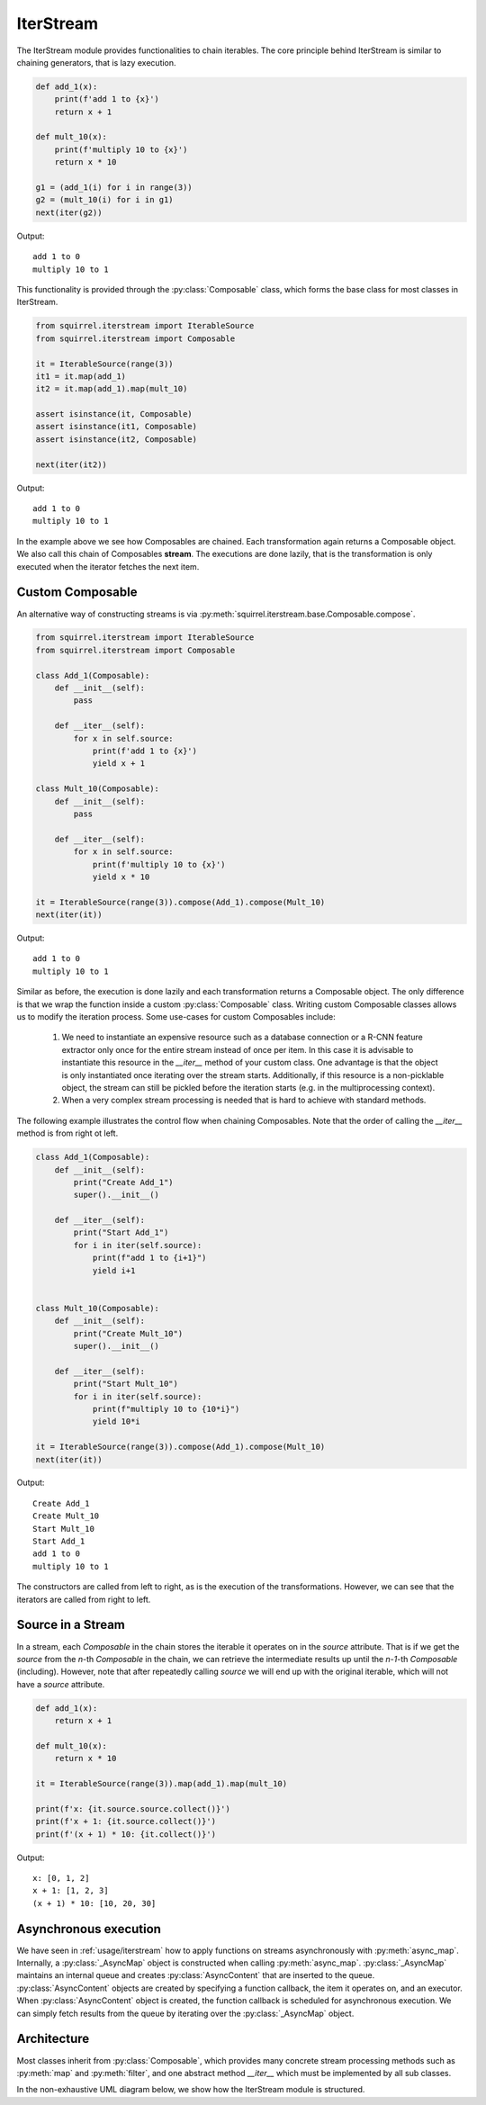 IterStream
==========
The IterStream module provides functionalities to chain iterables. The core principle behind IterStream is
similar to chaining generators, that is lazy execution.

.. code-block:: python

    def add_1(x):
        print(f'add 1 to {x}')
        return x + 1

    def mult_10(x):
        print(f'multiply 10 to {x}')
        return x * 10

    g1 = (add_1(i) for i in range(3))
    g2 = (mult_10(i) for i in g1)
    next(iter(g2))

Output::

    add 1 to 0
    multiply 10 to 1



This functionality is provided through the :py:class:`Composable` class, which forms the base class for most classes in IterStream.

.. code-block:: python

    from squirrel.iterstream import IterableSource
    from squirrel.iterstream import Composable

    it = IterableSource(range(3))
    it1 = it.map(add_1)
    it2 = it.map(add_1).map(mult_10)

    assert isinstance(it, Composable)
    assert isinstance(it1, Composable)
    assert isinstance(it2, Composable)

    next(iter(it2))

Output::

    add 1 to 0
    multiply 10 to 1


In the example above we see how Composables are chained. Each transformation again returns a Composable object. We also call this chain of Composables **stream**.
The executions are done lazily, that is the transformation is only executed when the iterator fetches the next item.

Custom Composable
--------------------
An alternative way of constructing streams is via :py:meth:`squirrel.iterstream.base.Composable.compose`.

.. code-block:: python

    from squirrel.iterstream import IterableSource
    from squirrel.iterstream import Composable

    class Add_1(Composable):
        def __init__(self):
            pass

        def __iter__(self):
            for x in self.source:
                print(f'add 1 to {x}')
                yield x + 1

    class Mult_10(Composable):
        def __init__(self):
            pass

        def __iter__(self):
            for x in self.source:
                print(f'multiply 10 to {x}')
                yield x * 10

    it = IterableSource(range(3)).compose(Add_1).compose(Mult_10)
    next(iter(it))

Output::

    add 1 to 0
    multiply 10 to 1

Similar as before, the execution is done lazily and each transformation returns a Composable object. The only difference is that we wrap the function inside a custom :py:class:`Composable`
class. Writing custom Composable classes allows us to modify the iteration process. Some use-cases for custom Composables include:

    #. We need to instantiate an expensive resource such as a database connection or a R-CNN feature extractor only once for the entire stream instead of once per item. In this case it is advisable to instantiate this resource in the `__iter__` method of your custom class. One advantage is that the object is only instantiated once iterating over the stream starts. Additionally, if this resource is a non-picklable object, the stream can still be pickled before the iteration starts (e.g. in the multiprocessing context). 


    #. When a very complex  stream processing is needed that is hard to achieve with standard methods.

The following example illustrates the control flow when chaining Composables. Note that the order of calling the `__iter__` method is from right ot left.

.. code-block:: python

    class Add_1(Composable):
        def __init__(self):
            print("Create Add_1")
            super().__init__()

        def __iter__(self):
            print("Start Add_1")
            for i in iter(self.source):
                print(f"add 1 to {i+1}")
                yield i+1


    class Mult_10(Composable):
        def __init__(self):
            print("Create Mult_10")
            super().__init__()

        def __iter__(self):
            print("Start Mult_10")
            for i in iter(self.source):
                print(f"multiply 10 to {10*i}")
                yield 10*i

    it = IterableSource(range(3)).compose(Add_1).compose(Mult_10)
    next(iter(it))

Output::

    Create Add_1
    Create Mult_10
    Start Mult_10
    Start Add_1
    add 1 to 0
    multiply 10 to 1

The constructors are called from left to right, as is the execution of the transformations. However, we can see
that the iterators are called from right to left.

Source in a Stream
------------------------
In a stream, each `Composable` in the chain stores the iterable it operates on in the `source` attribute. That is if we
get the `source` from the *n*-th `Composable` in the chain, we can retrieve the intermediate
results up until the *n-1*-th `Composable` (including). However, note that after repeatedly calling
`source` we will end up with the original iterable, which will not have a `source` attribute.

.. code-block:: python

    def add_1(x):
        return x + 1

    def mult_10(x):
        return x * 10

    it = IterableSource(range(3)).map(add_1).map(mult_10)

    print(f'x: {it.source.source.collect()}')
    print(f'x + 1: {it.source.collect()}')
    print(f'(x + 1) * 10: {it.collect()}')

Output::

    x: [0, 1, 2]
    x + 1: [1, 2, 3]
    (x + 1) * 10: [10, 20, 30]


Asynchronous execution
----------------------
We have seen in :ref:`usage/iterstream` how to apply functions on streams asynchronously with :py:meth:`async_map`.
Internally, a :py:class:`_AsyncMap` object is constructed when calling :py:meth:`async_map`.
:py:class:`_AsyncMap` maintains an internal queue and creates :py:class:`AsyncContent` that are inserted to the queue.
:py:class:`AsyncContent` objects are created by specifying a function callback, the item it operates on, and an executor.
When :py:class:`AsyncContent` object is created, the function callback is scheduled for asynchronous execution. We can simply fetch results
from the queue by iterating over the :py:class:`_AsyncMap` object.

Architecture
--------------------
Most classes inherit from :py:class:`Composable`, which provides many concrete stream processing methods such as :py:meth:`map` and :py:meth:`filter`, and one abstract method `__iter__` which must be implemented by all sub classes. 

In the non-exhaustive UML diagram below, we show how the IterStream module is structured.

.. mermaid::

    classDiagram

        Composable <|-- _Iterable
        Composable <|-- IterableSource
        Composable <|-- _AsyncMap
        AsyncContent <.. _AsyncMap

         <<abstract>> Composable
        class Composable {
            source: Iterable or Callable

            __iter__() Iterator
            compose(constructor, *args, **kwargs) Composable
            map(callback) _Iterable
            async_map(callback, buffer, max_workers, executor) _AsyncMap
        }

       class _Iterable {
            source: Iterable
            callback: Callable

            __iter__() Iterator
       }

       class IterableSource {
            source: Iterable or Callable

            __iter__() Iterator
       }

        class _AsyncMap {
            source: Iterable
            callback: Callable
            int buffer
            int max_workers
            Executor executor

            __iter__() Iterator
       }

       class AsyncContent {
            future: executor.submit(func, item)

            value(): fetch results
       }



